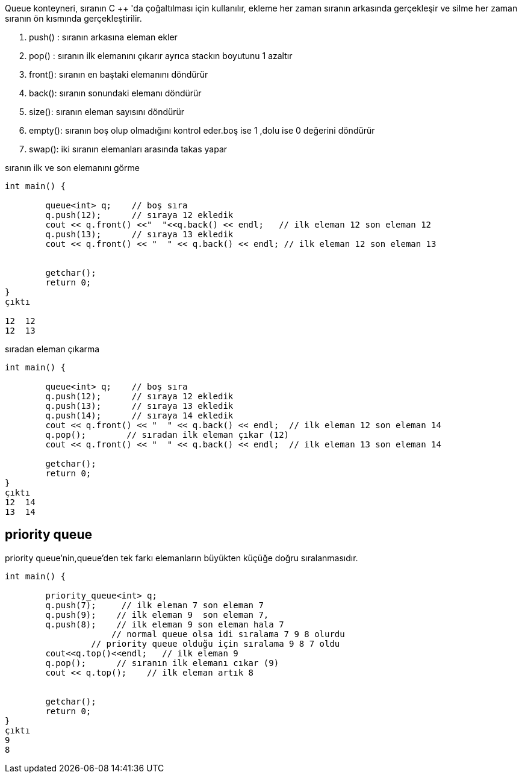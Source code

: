 Queue konteyneri, sıranın C ++ 'da çoğaltılması için kullanılır, ekleme her zaman sıranın arkasında gerçekleşir ve silme her zaman sıranın ön kısmında gerçekleştirilir.

. push() : sıranın arkasına eleman ekler
. pop() : sıranın ilk elemanını çıkarır ayrıca stackın boyutunu 1 azaltır
. front(): sıranın en baştaki elemanını döndürür
. back(): sıranın sonundaki elemanı döndürür
. size(): sıranın eleman sayısını döndürür
. empty(): sıranın boş olup olmadığını kontrol eder.boş ise 1 ,dolu ise 0 değerini döndürür
. swap(): iki sıranın elemanları arasında takas yapar

sıranın ilk ve son elemanını görme

[source,c++]
----
int main() {

	queue<int> q;    // boş sıra
	q.push(12);      // sıraya 12 ekledik
	cout << q.front() <<"  "<<q.back() << endl;   // ilk eleman 12 son eleman 12
	q.push(13);      // sıraya 13 ekledik
	cout << q.front() << "  " << q.back() << endl; // ilk eleman 12 son eleman 13


	getchar();
	return 0;
}
çıktı

12  12
12  13
----

sıradan eleman çıkarma

[source,c++]
----
int main() {

	queue<int> q;    // boş sıra
	q.push(12);      // sıraya 12 ekledik
	q.push(13);      // sıraya 13 ekledik
	q.push(14);      // sıraya 14 ekledik
	cout << q.front() << "  " << q.back() << endl;  // ilk eleman 12 son eleman 14
	q.pop();        // sıradan ilk eleman çıkar (12)
	cout << q.front() << "  " << q.back() << endl;  // ilk eleman 13 son eleman 14

	getchar();
	return 0;
}
çıktı
12  14
13  14
----

== priority queue

priority queue'nin,queue'den tek farkı elemanların büyükten küçüğe doğru sıralanmasıdır.

[source,c++]
----
int main() {

	priority_queue<int> q;
	q.push(7);     // ilk eleman 7 son eleman 7
	q.push(9);    // ilk eleman 9  son eleman 7,
	q.push(8);    // ilk eleman 9 son eleman hala 7 
	             // normal queue olsa idi sıralama 7 9 8 olurdu
                 // priority queue olduğu için sıralama 9 8 7 oldu
	cout<<q.top()<<endl;   // ilk eleman 9
	q.pop();      // sıranın ilk elemanı cıkar (9)
	cout << q.top();    // ilk eleman artık 8


	getchar();
	return 0;
}
çıktı
9
8
----






